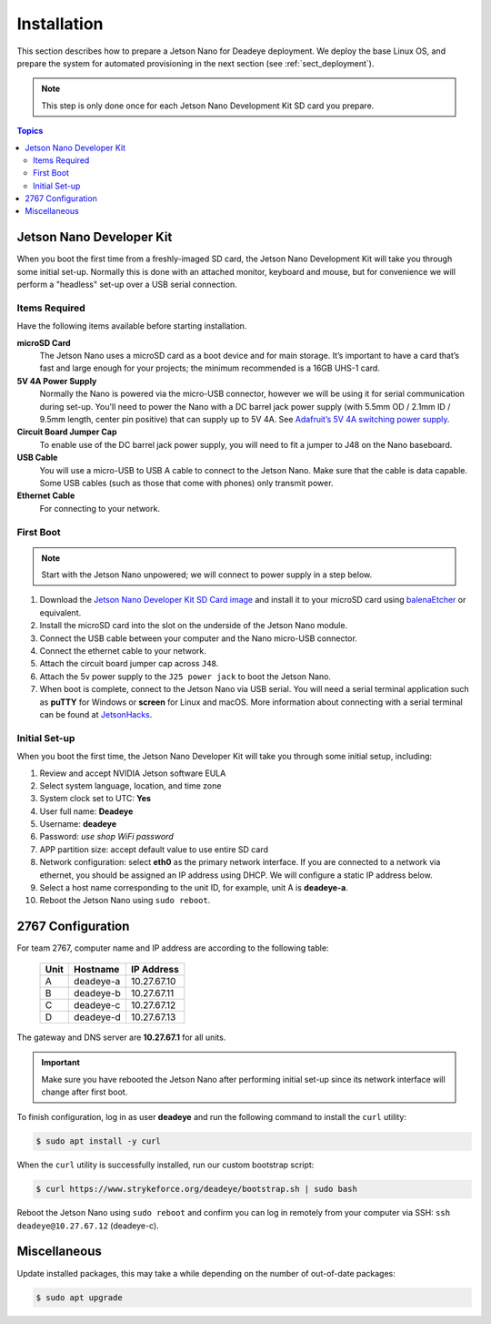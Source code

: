 .. _sect_install:

************
Installation
************

This section describes how to prepare a Jetson Nano for Deadeye deployment. We deploy the base Linux OS, and prepare the system for automated provisioning in the next section (see :ref:`sect_deployment`).

.. note:: This step is only done once for each Jetson Nano Development Kit SD card you prepare.

.. contents:: Topics

Jetson Nano Developer Kit
=========================

When you boot the first time from a freshly-imaged SD card, the Jetson Nano Development Kit will take you through some initial set-up. Normally this is done with an attached monitor, keyboard and mouse, but for convenience we will perform a "headless" set-up over a USB serial connection.

Items Required
--------------

Have the following items available before starting installation.

**microSD Card**
    The Jetson Nano uses a microSD card as a boot device and for main storage. It’s important to have a card that’s fast and large enough for your projects; the minimum recommended is a 16GB UHS-1 card.

**5V 4A Power Supply**
    Normally the Nano is powered via the micro-USB connector, however we will be using it for serial communication during set-up. You'll need to power the Nano with a DC barrel jack power supply (with 5.5mm OD / 2.1mm ID / 9.5mm length, center pin positive) that can supply up to 5V 4A. See `Adafruit’s 5V 4A switching power supply <https://www.adafruit.com/product/1466>`_.

**Circuit Board Jumper Cap**
    To enable use of the DC barrel jack power supply, you will need to fit a jumper to J48 on the Nano baseboard.

**USB Cable**
    You will use a micro-USB to USB A cable to connect to the Jetson Nano. Make sure that the cable is data capable. Some USB cables (such as those that come with phones) only transmit power.

**Ethernet Cable**
    For connecting to your network.

First Boot
----------

.. note:: Start with the Jetson Nano unpowered; we will connect to power supply in a step below.


#. Download the `Jetson Nano Developer Kit SD Card image <https://developer.nvidia.com/embedded/jetpack>`_ and install it to your microSD card using `balenaEtcher <https://www.balena.io/etcher/>`_ or equivalent.

#. Install the microSD card into the slot on the underside of the Jetson Nano module.

#. Connect the USB cable between your computer and the Nano micro-USB connector.

#. Connect the ethernet cable to your network.

#. Attach the circuit board jumper cap across ``J48``.

#. Attach the 5v power supply to the ``J25 power jack`` to boot the Jetson Nano.

#. When boot is complete, connect to the Jetson Nano via USB serial.  You will need a serial terminal application such as **puTTY** for Windows or **screen** for Linux and macOS. More information about connecting with a serial terminal can be found at `JetsonHacks <https://www.jetsonhacks.com/2019/08/21/jetson-nano-headless-setup/>`_.

Initial Set-up
--------------

When you boot the first time, the Jetson Nano Developer Kit will take you through some initial setup, including:

#. Review and accept NVIDIA Jetson software EULA

#. Select system language, location, and time zone

#. System clock set to UTC: **Yes**

#. User full name: **Deadeye**

#. Username: **deadeye**

#. Password: *use shop WiFi password*

#. APP partition size: accept default value to use entire SD card

#. Network configuration: select **eth0** as the primary network interface. If you are connected to a network via ethernet, you should be assigned an IP address using DHCP. We will configure a static IP address below.

#. Select a host name corresponding to the unit ID, for example, unit A is **deadeye-a**.

#. Reboot the Jetson Nano using ``sudo reboot``.

2767 Configuration
==================

For team 2767, computer name and IP address are according to the following table:

    ==== =========  ===========
    Unit Hostname   IP Address
    ==== =========  ===========
    A    deadeye-a  10.27.67.10
    B    deadeye-b  10.27.67.11
    C    deadeye-c  10.27.67.12
    D    deadeye-d  10.27.67.13
    ==== =========  ===========

The gateway and DNS server are **10.27.67.1** for all units.

.. important:: Make sure you have rebooted the Jetson Nano after performing initial set-up since its network interface will change after first boot.

To finish configuration, log in as user **deadeye** and run the following command to install the ``curl`` utility:

.. code-block:: console

    $ sudo apt install -y curl

When the ``curl`` utility is successfully installed, run our custom bootstrap script:

.. code-block:: console

    $ curl https://www.strykeforce.org/deadeye/bootstrap.sh | sudo bash

Reboot the Jetson Nano using ``sudo reboot`` and confirm you can log in remotely from your computer via SSH: ``ssh deadeye@10.27.67.12`` (deadeye-c).

Miscellaneous
=============

Update installed packages, this may take a while depending on the number of out-of-date packages:

.. code-block:: console

    $ sudo apt upgrade

